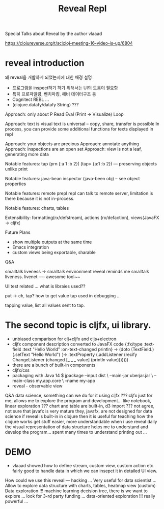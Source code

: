 #+TITLE: Reveal Repl
#+tags: repl reveal clojure

Special Talks about Reveal by the author vlaaad

https://clojureverse.org/t/scicloj-meeting-16-video-is-up/6804

* reveal introduction
왜 reveal을 개발하게 되었는지에 대한 배경 설명
- 프로그램을 inspect하기 하기 위해서는 UI의 도움이 필요함
- 특히 프로파일링, 벤치마킹, 헤비 데이터구조 등
- Cognitect REBL ...
- (clojure.datafy/datafy String) ???

Approach: only about P
Read Eval (Print -> Visualize) Loop

Approach: text is visual
text is universal -- copy, share, transfer is possible
In process, you can provide some additional functions for texts displayed in repl

Approach: your objects are precious
Approach: annotate anything
Approach: inspections are an open set
Approach: view is not a leaf, generating more data

Notable features: tap
(prn {:a 1 :b 2})
(tap> {a:1 :b 2}) --- preserving objects unlike print

Notable features: java-bean inspector
(java-been obj) -- see object properties

Notable features: remote prepl
repl can talk to remote server, limitation is there because it is not in-process.

Notable features: charts, tables

Extensibility: formatting(rx/defstream), actions (rx/defaction), views(JavaFX -> cljfx)

Future Plans
- show multiple outputs at the same time
- Emacs integration
- custom views being exportable, sharable

Q&A

smalltalk liveness -> smalltalk environment
reveal reminds me smalltalk liveness.
livenet ----
awesome tool~~

UI test related ...
what is libraies used??

put -> ch, tap? how to get value
tap used in debugging ...

tapping value, list all values sent to tap.

* The second topic is cljfx, ui library.
- unbiased comparison for clj+cljfx and cljs+electron
- cljfx component description converted to JavaFX code
  {:fx/type :text-field
   :text "Hello World"
   :on-text-changed println}
  ->
  (doto (TextField.)
    (.setText "Hello World")
    (-> .textProperty
        (.addListener (recify ChangeListener
                        (changed [_ _ _ value]
                            (println value)))))))
- there are a bunch of built-in components
- cljfx/css
- packaging with Java 14
  $ jpackage --input dist \
             --main-jar uberjar.jar \
             --main-class my.app.core \
             --name my-app
- reveal - observable view

Q&A
 data science, something can we do for it using cljfx ???
 cljfx just for me, allows me to explore the program and development...
 like notebook, linear exploration ???
 chart and table are built-in, d3 import ???
 not agree, not sure that javafx is very mature
 they, javafx, are not designed for data science
 if reveal is built-in in clojure then it is useful for teaching how the clojure works
 get stuff easier, more understandable when i use reveal daily
 the visual representation of data structure helps me to understand and develop the program...
 spent many times to understand printing out ...

* DEMO
- vlaaad showed how to define stream, custom view, custom action etc.
  fairly good to handle data in which we can insepct it in detailed UI view.

How could we use this reveal --- hacking ...
Very useful for data scientist ...
Allow to explore data structure with charts, tables, heatmap view (custom)
Data exploration !!! machine learning decision tree, there is we want to explore ...
look for 3-rd party funding ...
data-oriented exploration !!! really powerful ...
